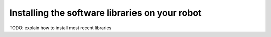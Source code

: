 Installing the software libraries on your robot
===============================================

TODO: explain how to install most recent libraries 
